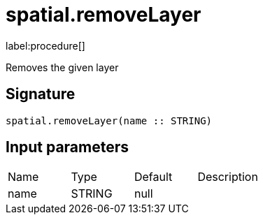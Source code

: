 // This file is generated by DocGeneratorTest, do not edit it manually
= spatial.removeLayer

:description: This section contains reference documentation for the spatial.removeLayer procedure.

label:procedure[]

[.emphasis]
Removes the given layer

== Signature

[source]
----
spatial.removeLayer(name :: STRING)
----

== Input parameters

[.procedures,opts=header']
|===
|Name|Type|Default|Description
|name|STRING|null|
|===

